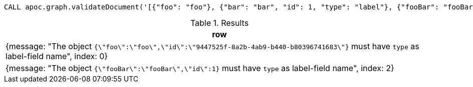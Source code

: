 [source,cypher]
----
CALL apoc.graph.validateDocument('[{"foo": "foo"}, {"bar": "bar", "id": 1, "type": "label"}, {"fooBar": "fooBar", "id": 1}]');
----

.Results
[opts="header"]
|===
| row
| {message: "The object `{\"foo\":\"foo\",\"id\":\"9447525f-8a2b-4ab9-b440-b80396741683\"}` must have `type` as label-field name", index: 0}
| {message: "The object `{\"fooBar\":\"fooBar\",\"id\":1}` must have `type` as label-field name", index: 2}
|===
